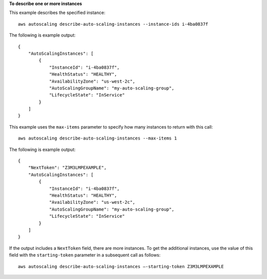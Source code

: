 **To describe one or more instances**

This example describes the specified instance::

    aws autoscaling describe-auto-scaling-instances --instance-ids i-4ba0837f

The following is example output::

    {
        "AutoScalingInstances": [
            {
                "InstanceId": "i-4ba0837f",
                "HealthStatus": "HEALTHY",
                "AvailabilityZone": "us-west-2c",
                "AutoScalingGroupName": "my-auto-scaling-group",
                "LifecycleState": "InService"
            }
        ]
    }

This example uses the ``max-items`` parameter to specify how many instances to return with this call::

    aws autoscaling describe-auto-scaling-instances --max-items 1

The following is example output::

    {
        "NextToken": "Z3M3LMPEXAMPLE",
        "AutoScalingInstances": [
            {
                "InstanceId": "i-4ba0837f",
                "HealthStatus": "HEALTHY",
                "AvailabilityZone": "us-west-2c",
                "AutoScalingGroupName": "my-auto-scaling-group",
                "LifecycleState": "InService"
            }
        ]
    }

If the output includes a ``NextToken`` field, there are more instances. To get the additional instances, use the value of this field with the ``starting-token`` parameter in a subsequent call as follows::

    aws autoscaling describe-auto-scaling-instances —-starting-token Z3M3LMPEXAMPLE
